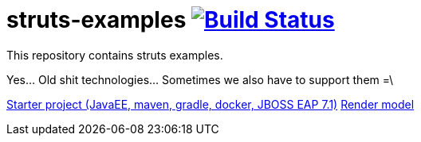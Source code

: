 = struts-examples image:https://travis-ci.org/daggerok/struts-examples.svg?branch=master["Build Status", link="https://travis-ci.org/daggerok/struts-examples"]
//tag::content[]

This repository contains struts examples.

Yes... Old shit technologies... Sometimes we also have to support them =\

link:./starter/[Starter project (JavaEE, maven, gradle, docker, JBOSS EAP 7.1)]
link:./render-property-from-action/[Render model]

//end::content[]
